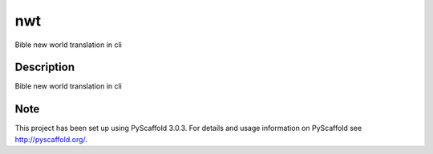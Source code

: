 ===
nwt
===

Bible new world translation in cli


Description
===========

Bible new world translation in cli


Note
====

This project has been set up using PyScaffold 3.0.3. For details and usage
information on PyScaffold see http://pyscaffold.org/.
